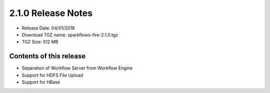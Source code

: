 2.1.0 Release Notes
=================

* Release Date: 04/01/2018

* Download TGZ name: sparkflows-fire-2.1.0.tgz

* TGZ Size: 512 MB

Contents of this release
-------------------------

- Separation of Workflow Server from Workflow Engine
- Support for HDFS File Upload
- Support for HBase

